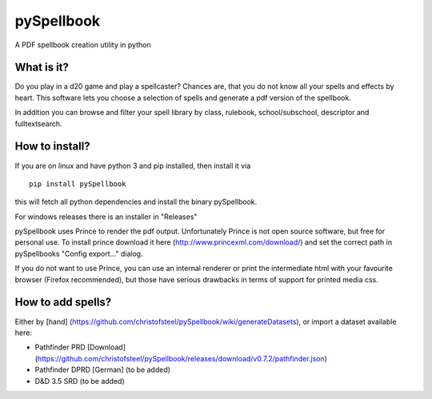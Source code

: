 pySpellbook
===========

A PDF spellbook creation utility in python

What is it?
-----------

Do you play in a d20 game and play a spellcaster? Chances are, that you
do not know all your spells and effects by heart. This software lets you
choose a selection of spells and generate a pdf version of the
spellbook.

In addition you can browse and filter your spell library by class,
rulebook, school/subschool, descriptor and fulltextsearch.

How to install?
---------------

If you are on linux and have python 3 and pip installed, then install it
via

::

    pip install pySpellbook

this will fetch all python dependencies and install the binary
pySpellbook.

For windows releases there is an installer in "Releases"

pySpellbook uses Prince to render the pdf output. Unfortunately Prince
is not open source software, but free for personal use. To install
prince download it here (http://www.princexml.com/download/) and set the
correct path in pySpellbooks "Config export..." dialog.

If you do not want to use Prince, you can use an internal renderer or
print the intermediate html with your favourite browser (Firefox
recommended), but those have serious drawbacks in terms of support for
printed media css.

How to add spells?
------------------

Either by [hand]
(https://github.com/christofsteel/pySpellbook/wiki/generateDatasets), or
import a dataset available here:

-  Pathfinder PRD [Download]
   (https://github.com/christofsteel/pySpellbook/releases/download/v0.7.2/pathfinder.json)
-  Pathfinder DPRD [German] (to be added)
-  D&D 3.5 SRD (to be added)
